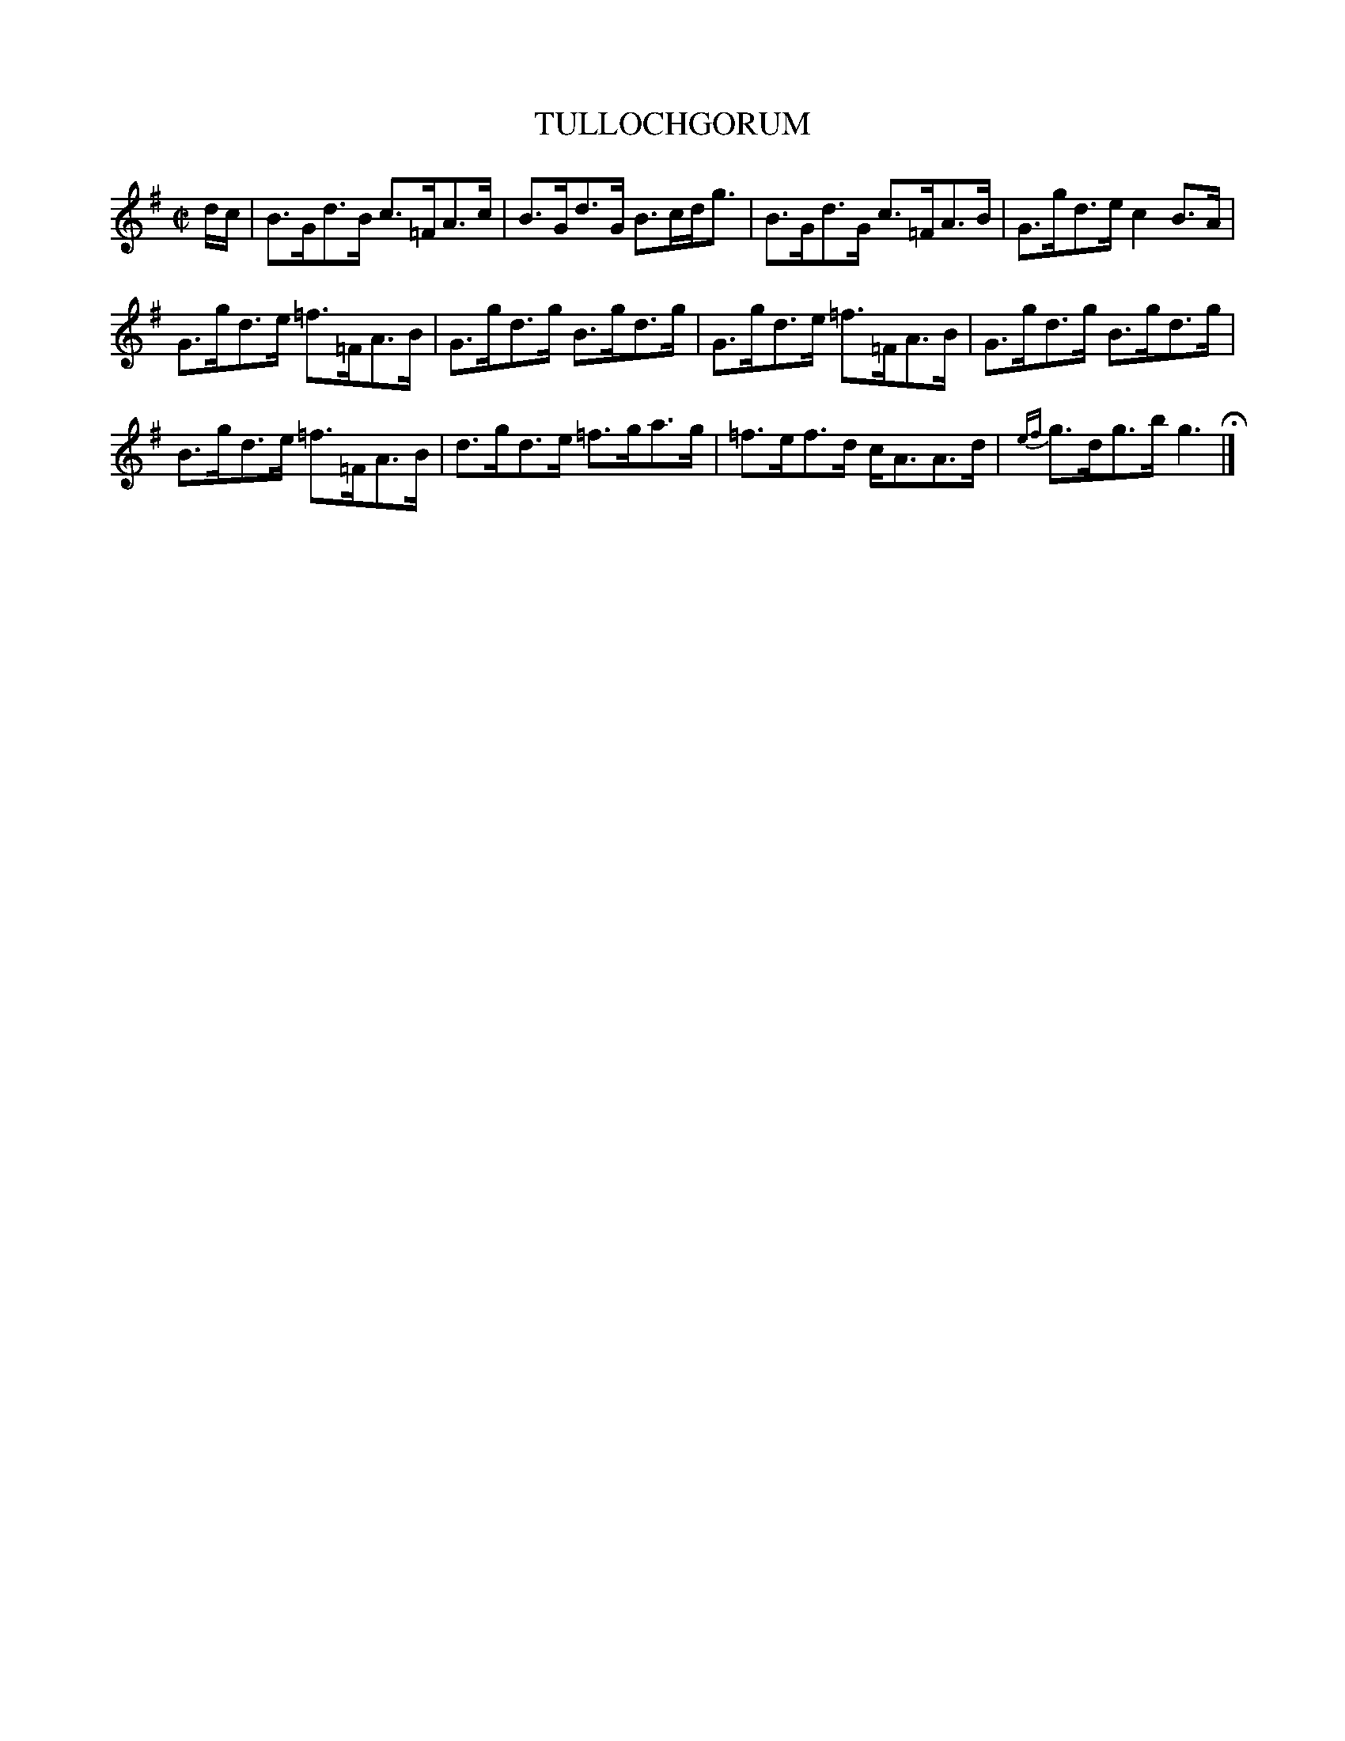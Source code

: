 X: 53
T: TULLOCHGORUM
%R: strathspey
B: Jean White "100 Popular Hornpipes, Reels, Jigs and Country Dances", Boston 1880 p.24
F: http://www.loc.gov/resource/sm1880.09124.0#seq-1
Z: 2014 John Chambers <jc:trillian.mit.edu>
N: Moved grace notes at end of bar 15 to next note, for ABC software that doesn't handle trailing grace notes.
M: C|
L: 1/8
K: G
% - - - - - - - - - - - - - - - - - - - - - - - - - - - - -
d/c/ |\
B>Gd>B c>=FA>c | B>Gd>G B>cd<g |\
B>Gd>G c>=FA>B | G>gd>e c2B>A |
G>gd>e =f>=FA>B | G>gd>g B>gd>g |\
G>gd>e =f>=FA>B | G>gd>g B>gd>g |
B>gd>e =f>=FA>B | d>gd>e =f>ga>g |\
=f>ef>d c<AA>d | {ef}g>dg>b g3 H|]
% - - - - - - - - - - - - - - - - - - - - - - - - - - - - -
